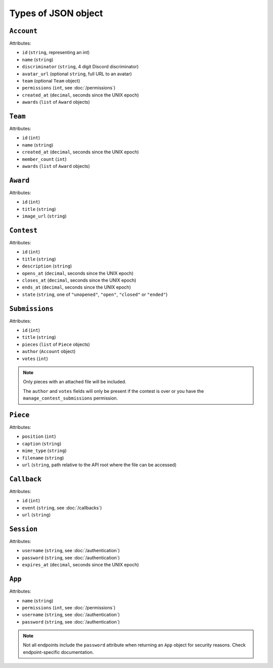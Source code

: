 ====================
Types of JSON object
====================

``Account``
-----------

Attributes:

- ``id`` (``string``, representing an int)
- ``name`` (``string``)
- ``discriminator`` (``string``, 4 digit Discord discriminator)
- ``avatar_url`` (optional ``string``, full URL to an avatar)
- ``team`` (optional ``Team`` object)
- ``permissions`` (``int``, see :doc:`/permissions`)
- ``created_at`` (``decimal``, seconds since the UNIX epoch)
- ``awards`` (``list`` of ``Award`` objects)

``Team``
--------

Attributes:

- ``id`` (``int``)
- ``name`` (``string``)
- ``created_at`` (``decimal``, seconds since the UNIX epoch)
- ``member_count`` (``int``)
- ``awards`` (``list`` of ``Award`` objects)

``Award``
---------

Attributes:

- ``id`` (``int``)
- ``title`` (``string``)
- ``image_url`` (``string``)

``Contest``
-----------

Attributes:

- ``id`` (``int``)
- ``title`` (``string``)
- ``description`` (``string``)
- ``opens_at`` (``decimal``, seconds since the UNIX epoch)
- ``closes_at`` (``decimal``, seconds since the UNIX epoch)
- ``ends_at`` (``decimal``, seconds since the UNIX epoch)
- ``state`` (``string``, one of ``"unopened"``, ``"open"``, ``"closed"`` or ``"ended"``)

``Submissions``
---------------

Attributes:

- ``id`` (``int``)
- ``title`` (``string``)
- ``pieces`` (``list`` of ``Piece`` objects)
- ``author`` (``Account`` object)
- ``votes`` (``int``)

.. note::
   Only pieces with an attached file will be included.

   The ``author`` and ``votes`` fields will only be present if the contest is over or you have the ``manage_contest_submissions`` permission.

``Piece``
---------

Attributes:

- ``position`` (``int``)
- ``caption`` (``string``)
- ``mime_type`` (``string``)
- ``filename`` (``string``)
- ``url`` (``string``, path relative to the API root where the file can be accessed)

``Callback``
------------

Attributes:

- ``id`` (``int``)
- ``event`` (``string``, see :doc:`/callbacks`)
- ``url`` (``string``)

``Session``
-----------

Attributes:

- ``username`` (``string``, see :doc:`/authentication`)
- ``password`` (``string``, see :doc:`/authentication`)
- ``expires_at`` (``decimal``, seconds since the UNIX epoch)

``App``
-------

Attributes:

- ``name`` (``string``)
- ``permissions`` (``int``, see :doc:`/permissions`)
- ``username`` (``string``, see :doc:`/authentication`)
- ``password`` (``string``, see :doc:`/authentication`)

.. note::

   Not all endpoints include the ``password`` attribute when returning
   an ``App`` object for security reasons. Check endpoint-specific
   documentation.
